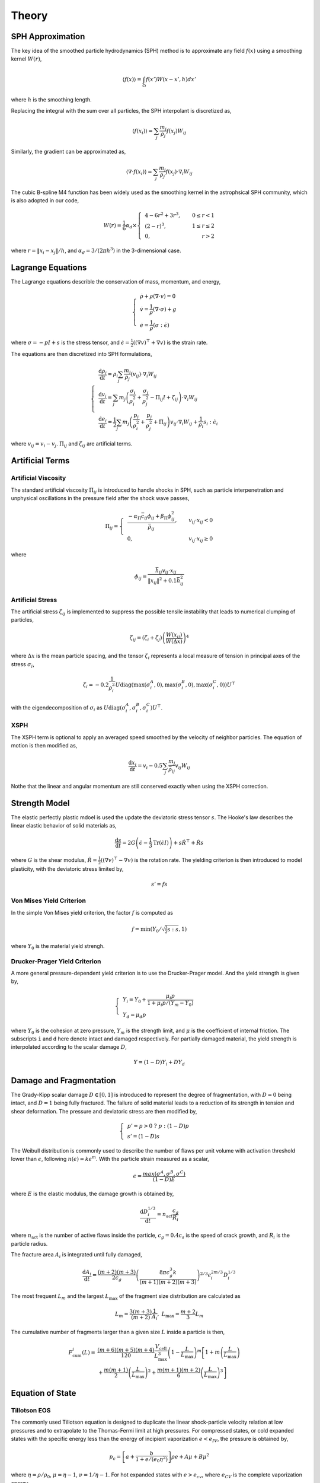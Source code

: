 Theory
======

SPH Approximation
-----------------

The key idea of the smoothed particle hydrodynamics (SPH) method is to approximate any field :math:`f(x)` using a smoothing kernel :math:`W(r)`,

.. math:: \left \langle f(x) \right \rangle = \int_{\Omega} f(x')W(x-x',h)dx'

where :math:`h` is the smoothing length.

Replacing the integral with the sum over all particles, the SPH interpolant is discretized as,

.. math:: \left \langle f(x_i) \right \rangle = \sum_j \frac{m_j}{\rho_j} f(x_j) W_{ij}

Similarly, the gradient can be approximated as,

.. math:: \left \langle \nabla \cdot f(x_i) \right \rangle = \sum_j \frac{m_j}{\rho_j} f(x_j) \cdot \nabla_i W_{ij}

The cubic B-spline M4 function has been widely used as the smoothing kernel in the astrophsical SPH community, which is also adopted in our code,

.. math:: W(r) = \frac{1}{6} \alpha_d \times \left\{\begin{align} & 4-6r^2+3r^3, & 0\leq r<1 \\ & (2-r)^3, & 1\leq r \leq 2\\ & 0, & r>2 \end{align}\right.

where :math:`r=\left \| x_i-x_j \right \| /h`, and :math:`\alpha_d=3/(2\pi h^3)` in the 3-dimensional case.

Lagrange Equations
------------------

The Lagrange equations describle the conservation of mass, momentum, and energy,

.. math:: 

  \left\{\begin{align}
    & \dot{\rho} + \rho(\nabla\cdot v) = 0 \\
    & \dot{v} = \frac{1}{\rho} (\nabla \cdot \sigma) +g \\
    & \dot{e} = \frac{1}{\rho} (\sigma : \dot{\epsilon})
  \end{align}\right.

where :math:`\sigma=-pI+s` is the stress tensor, and :math:`\dot{\epsilon}=\tfrac{1}{2} ((\nabla v)^\top + \nabla v)` is the strain rate.

The equations are then discretized into SPH formulations,

.. math:: 

  \left\{\begin{align}
    & \frac{\mathrm{d} \rho_i}{\mathrm{d} t} = \rho_i \sum_j \frac{m_j}{\rho_j} (v_{ij}) \cdot \nabla_i W_{ij} \\
    & \frac{\mathrm{d} v_i}{\mathrm{d} t} = \sum_j m_j \left(\frac{\sigma_i}{\rho^2_i} + \frac{\sigma_j}{\rho^2_j} -
      \Pi_{ij}I + \zeta_{ij} \right) \cdot \nabla_i W_{ij} \\
    & \frac{\mathrm{d} e_i}{\mathrm{d} t} = \frac{1}{2} \sum_j m_j \left(\frac{p_i}{\rho^2_i} + \frac{p_j}{\rho^2_j} + \Pi_{ij} \right) 
      v_{ij} \cdot \nabla_i W_{ij} + \frac{1}{\rho_i} s_i:\dot{\epsilon}_i
  \end{align}\right.

where :math:`v_{ij}=v_i-v_j`. :math:`\Pi_{ij}` and :math:`\zeta_{ij}` are artificial terms.

Artificial Terms
----------------

Artificial Viscosity
^^^^^^^^^^^^^^^^^^^^

The standard artificial viscosity :math:`\Pi_{ij}` is introduced to handle shocks in SPH, such as particle interpenetration and unphysical oscillations in the pressure field after the shock wave passes,

.. math::

  \Pi_{ij} = \left\{\begin{align}
    & \frac{-\alpha_\Pi \bar{c}_{ij} \phi_{ij} + \beta_\Pi \phi^2_{ij}}{\bar{\rho}_{ij}} , & v_{ij} \cdot x_{ij} < 0 \\
    & 0, & v_{ij} \cdot x_{ij} \geq 0 \end{align}\right.

where

.. math:: \phi_{ij} = \frac{\bar{h}_{ij}v_{ij} \cdot x_{ij}}{\left\| x_{ij} \right\|^2 + 0.1 \bar{h}^2_{ij}}

Artificial Stress
^^^^^^^^^^^^^^^^^

The artificial stress :math:`\zeta_{ij}` is implemented to suppress the possible tensile instability that leads to numerical clumping of particles,

.. math:: \zeta_{ij} = (\zeta_i+\zeta_j) \left(\frac{W(x_{ij})}{W(\Delta x)}\right)^4

where :math:`\Delta x` is the mean particle spacing, and the tensor :math:`\zeta_i` represents a local measure of tension in principal axes of the stress :math:`\sigma_i`,

.. math:: \zeta_i = -0.2\frac{1}{\rho^2_i} U \mathrm{diag}\left(\max(\sigma_i^A,0), \max(\sigma_i^B,0), \max(\sigma_i^C,0)\right) U^\top

with the eigendecomposition of :math:`\sigma_i` as :math:`U\mathrm{diag}(\sigma_i^A,\sigma_i^B,\sigma_i^C)U^\top`.

XSPH
^^^^

The XSPH term is optional to apply an averaged speed smoothed by the velocity of neighbor particles. The equation of motion is then modified as,

.. math:: \frac{\mathrm{d} x_i}{\mathrm{d} t} = v_i - 0.5 \sum_j \frac{m_j}{\bar{\rho}_{ij}} v_{ij} W_{ij}

Nothe that the linear and angular momentum are still conserved exactly when using the XSPH correction.

Strength Model
--------------

The elastic perfectly plastic mdoel is used the update the deviatoric stress tensor :math:`s`. The Hooke's law describes the linear elastic behavior of solid materials as,

.. math:: \frac{\mathrm{d} s}{\mathrm{d} t} = 2G\left( \dot{\epsilon} - \frac{1}{3}\mathrm{Tr}(\dot{\epsilon}I) \right) + s\dot{R}^\top + \dot{R}s

where :math:`G` is the shear modulus, :math:`\dot{R}=\tfrac{1}{2} ((\nabla v)^\top - \nabla v)` is the rotation rate. The yielding criterion is then introduced to model plasticity, with the deviatoric stress limited by, 

.. math:: s'=fs

Von Mises Yield Criterion
^^^^^^^^^^^^^^^^^^^^^^^^^

In the simple Von Mises yield criterion, the factor :math:`f` is computed as 

.. math:: f=\min\left(Y_0/\sqrt{\tfrac{3}{2}s:s}, 1\right)

where :math:`Y_0` is the material yield strengh.

Drucker-Prager Yield Criterion
^^^^^^^^^^^^^^^^^^^^^^^^^^^^^^

A more general pressure-dependent yield criterion is to use the Drucker-Prager model. And the yield strength is given by,

.. math:: 

  \left\{\begin{align}  & Y_i=Y_0+\frac{\mu_i p}{1+\mu_i p/(Y_m-Y_0)} \\ & Y_d=\mu_d p \end{align}\right.

where :math:`Y_0` is the cohesion at zero pressure, :math:`Y_m` is the strength limit, and :math:`\mu` is the coefficient of internal friction. The subscripts ``i`` and ``d`` here denote intact and damaged respectively. For partially damaged material, the yield strength is interpolated according to the scalar damage :math:`D`,

.. math:: Y=(1-D)Y_i+DY_d

Damage and Fragmentation
------------------------

The Grady-Kipp scalar damage :math:`D\in[0,1]` is introduced to represent the degree of fragmentation, with :math:`D=0` being intact, and :math:`D=1` being fully fractured. The failure of solid material leads to a reduction of its strength in tension and shear deformation. The pressure and deviatoric stress are then modified by,

.. math:: \left\{\begin{align} & p' = p>0 \ ?\ p:(1-D)p \\ & s'=(1-D)s \end{align}\right.

The Weibull distribution is commonly used to describe the number of flaws per unit volume with  activation threshold lower than :math:`\epsilon`, following :math:`n(\epsilon)=k\epsilon^m`. With the particle strain measured as a scalar,

.. math:: \epsilon=\frac{max(\sigma^A,\sigma^B,\sigma^C)}{(1-D)E}

where :math:`E` is the elastic modulus, the damage growth is obtained by,

.. math:: \frac{\mathrm{d} D^{1/3}_i}{\mathrm{d} t} = n_{\mathrm{act}} \frac{c_g}{R_i}

where :math:`n_{\mathrm{act}}` is the number of active flaws inside the particle, :math:`c_g=0.4c_s` is the speed of crack growth, and :math:`R_i` is the particle radius.

The fracture area :math:`A_i` is integrated until fully damaged,

.. math:: \frac{\mathrm{d} A_i}{\mathrm{d} t} = \frac{(m+2)(m+3)}{2c_g} \left(\frac{8\pi c_g^3 k}{(m+1)(m+2)(m+3)}\right)^{2/3} \epsilon^{2m/3}_i D^{1/3}_i

The most frequent :math:`L_m` and the largest :math:`L_\max` of the fragment size distribution are calculated as

.. math:: L_m=\frac{3(m+3)}{(m+2)}\frac{1}{A_i} ,\ L_\max=\frac{m+2}{3}L_m

The cumulative number of fragments larger than a given size :math:`L` inside a particle is then,

.. math::

  \begin{align} F_{\mathrm{cum}}^i(L) = & \frac{(m+6)(m+5)(m+4)}{120}\frac{V_{\mathrm{cell}}}{L_{\max}^3}\left(1-\frac{L}{L_{\max}}\right)^m\left[1+m\left(\frac{L}{L_{\max}}\right)\right. \\
    & \left.+\frac{m(m+1)}{2}\left(\frac{L}{L_{\max}}\right)^2+\frac{m(m+1)(m+2)}{6}\left(\frac{L}{L_{\max}}\right)^3\right]
  \end{align}

Equation of State
-----------------

Tillotson EOS
^^^^^^^^^^^^^

The commonly used Tillotson equation is designed to duplicate the linear shock-particle velocity relation at low pressures and to extrapolate to the Thomas-Fermi limit at high pressures. For compressed states, or cold expanded states with the specific energy less than the energy of incipient vaporization :math:`e<e_{IV}`, the pressure is obtained by,

.. math:: p_c = \left[a + \frac{b}{1+e/(e_0\eta^2)} \right] \rho e + A\mu  + B\mu^2

where :math:`\eta=\rho/\rho_0`, :math:`\mu=\eta-1`, :math:`\nu=1/\eta-1`. For hot expanded states with :math:`e>e_{cv}`, where :math:`e_{CV}` is the complete vaporization energy,

.. math:: p_e = a\rho e + \left[\frac{b\rho e}{1+e/(e_0\eta^2)} + A\mu\exp(-\beta\nu) \right] \exp(-\alpha \nu^2)

P-alpha Porosity
^^^^^^^^^^^^^^^^

Neighbor Search
---------------

Self Gravity
------------

Time Integration
----------------
